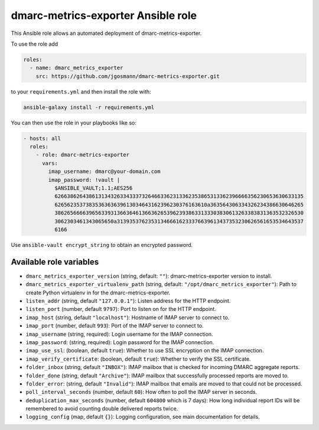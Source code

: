 dmarc-metrics-exporter Ansible role
===================================

This Ansible role allows an automated deployment of dmarc-metrics-exporter.

To use the role add

.. code-block:: yaml

    roles:
      - name: dmarc_metrics_exporter
        src: https://github.com/jgosmann/dmarc-metrics-exporter.git

to your ``requirements.yml``
and then install the role with:

.. code-block:: bash

    ansible-galaxy install -r requirements.yml

You can then use the role in your playbooks like so:

.. code-block:: yaml

  - hosts: all
    roles:
      - role: dmarc-metrics-exporter
        vars:
          imap_username: dmarc@your-domain.com
          imap_password: !vault |
            $ANSIBLE_VAULT;1.1;AES256
            62663862643861313432633433373264663362313362353865313362396666356230653630633135
            6265623537383536363639613034643162396230376163610a363564306334326234386630646265
            38626566663965633931366364613663626539623938633133303830613263383831363532326530
            3062303461343065650a313935376235313466616233376639613437353230626561653534643537
            6166

Use ``ansible-vault encrypt_string`` to obtain an encrypted password.

Available role variables
------------------------

* ``dmarc_metrics_exporter_version`` (string, default: ``""``): dmarc-metrics-exporter version to install.
* ``dmarc_metrics_exporter_virtualenv_path`` (string, default: ``"/opt/dmarc_metrics_exporter"``): Path to create Python virtualenv in for the dmarc-metrics-exporter.
* ``listen_addr`` (string, default ``"127.0.0.1"``): Listen address for the HTTP endpoint.
* ``listen_port`` (number, default ``9797``): Port to listen on for the HTTP endpoint.
* ``imap_host`` (string, default ``"localhost"``): Hostname of IMAP server to connect to.
* ``imap_port`` (number, default ``993``): Port of the IMAP server to connect to.
* ``imap_username`` (string, required): Login username for the IMAP connection.
* ``imap_password``: (string, required): Login password for the IMAP connection.
* ``imap_use_ssl``: (boolean, default ``true``): Whether to use SSL encryption on the IMAP connection.
* ``imap_verify_certificate``: (boolean, default ``true``): Whether to verify the SSL certificate.
* ``folder_inbox`` (string, default ``"INBOX"``): IMAP mailbox that is checked for incoming DMARC aggregate reports.
* ``folder_done`` (string, default ``"Archive"``): IMAP mailbox that successfully processed reports are moved to.
* ``folder_error``: (string, default ``"Invalid"``): IMAP mailbox that emails are moved to that could not be processed.
* ``poll_interval_seconds`` (number, default ``60``): How often to poll the IMAP server in seconds.
* ``deduplication_max_seconds`` (number, default ``604800`` which is 7 days): How long individual report IDs will be remembered to avoid counting double delivered reports twice.
* ``logging_config`` (map, default ``{}``): Logging configuration, see main documentation for details.
